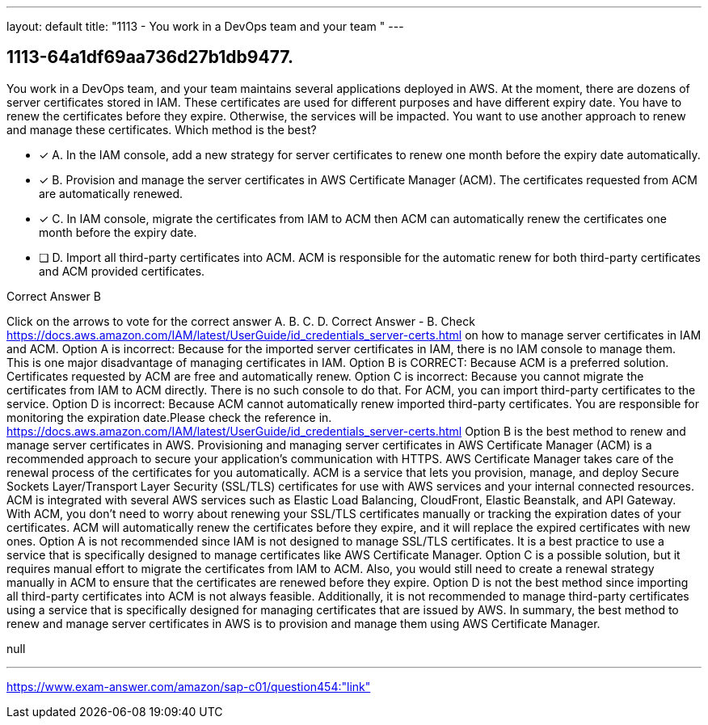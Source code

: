 ---
layout: default 
title: "1113 - You work in a DevOps team and your team "
---


[.question]
== 1113-64a1df69aa736d27b1db9477.


****

[.query]
--
You work in a DevOps team, and your team maintains several applications deployed in AWS.
At the moment, there are dozens of server certificates stored in IAM.
These certificates are used for different purposes and have different expiry date.
You have to renew the certificates before they expire.
Otherwise, the services will be impacted.
You want to use another approach to renew and manage these certificates.
Which method is the best?


--

[.list]
--
* [*] A. In the IAM console, add a new strategy for server certificates to renew one month before the expiry date automatically.
* [*] B. Provision and manage the server certificates in AWS Certificate Manager (ACM). The certificates requested from ACM are automatically renewed.
* [*] C. In IAM console, migrate the certificates from IAM to ACM then ACM can automatically renew the certificates one month before the expiry date.
* [ ] D. Import all third-party certificates into ACM. ACM is responsible for the automatic renew for both third-party certificates and ACM provided certificates.

--
****

[.answer]
Correct Answer  B

[.explanation]
--
Click on the arrows to vote for the correct answer
A.
B.
C.
D.
Correct Answer - B.
Check https://docs.aws.amazon.com/IAM/latest/UserGuide/id_credentials_server-certs.html on how to manage server certificates in IAM and ACM.
Option A is incorrect: Because for the imported server certificates in IAM, there is no IAM console to manage them.
This is one major disadvantage of managing certificates in IAM.
Option B is CORRECT: Because ACM is a preferred solution.
Certificates requested by ACM are free and automatically renew.
Option C is incorrect: Because you cannot migrate the certificates from IAM to ACM directly.
There is no such console to do that.
For ACM, you can import third-party certificates to the service.
Option D is incorrect: Because ACM cannot automatically renew imported third-party certificates.
You are responsible for monitoring the expiration date.Please check the reference in.
https://docs.aws.amazon.com/IAM/latest/UserGuide/id_credentials_server-certs.html
Option B is the best method to renew and manage server certificates in AWS. Provisioning and managing server certificates in AWS Certificate Manager (ACM) is a recommended approach to secure your application's communication with HTTPS. AWS Certificate Manager takes care of the renewal process of the certificates for you automatically.
ACM is a service that lets you provision, manage, and deploy Secure Sockets Layer/Transport Layer Security (SSL/TLS) certificates for use with AWS services and your internal connected resources. ACM is integrated with several AWS services such as Elastic Load Balancing, CloudFront, Elastic Beanstalk, and API Gateway.
With ACM, you don't need to worry about renewing your SSL/TLS certificates manually or tracking the expiration dates of your certificates. ACM will automatically renew the certificates before they expire, and it will replace the expired certificates with new ones.
Option A is not recommended since IAM is not designed to manage SSL/TLS certificates. It is a best practice to use a service that is specifically designed to manage certificates like AWS Certificate Manager.
Option C is a possible solution, but it requires manual effort to migrate the certificates from IAM to ACM. Also, you would still need to create a renewal strategy manually in ACM to ensure that the certificates are renewed before they expire.
Option D is not the best method since importing all third-party certificates into ACM is not always feasible. Additionally, it is not recommended to manage third-party certificates using a service that is specifically designed for managing certificates that are issued by AWS.
In summary, the best method to renew and manage server certificates in AWS is to provision and manage them using AWS Certificate Manager.
--

[.ka]
null

'''



https://www.exam-answer.com/amazon/sap-c01/question454:"link"


